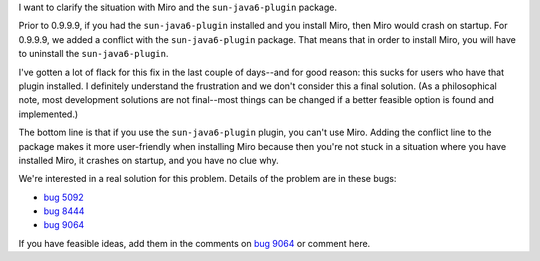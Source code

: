 .. title: miro and sun-java6-plugin conflict clarification
.. slug: miro_and_sun_java6_plugin_conflict_clarification
.. date: 2007-10-24 13:22:03
.. tags: miro, work

I want to clarify the situation with Miro and the ``sun-java6-plugin``
package.

Prior to 0.9.9.9, if you had the ``sun-java6-plugin`` installed and you
install Miro, then Miro would crash on startup. For 0.9.9.9, we added a
conflict with the ``sun-java6-plugin`` package. That means that in order
to install Miro, you will have to uninstall the ``sun-java6-plugin``.

I've gotten a lot of flack for this fix in the last couple of days--and
for good reason: this sucks for users who have that plugin installed. I
definitely understand the frustration and we don't consider this a final
solution. (As a philosophical note, most development solutions are not
final--most things can be changed if a better feasible option is found
and implemented.)

The bottom line is that if you use the ``sun-java6-plugin`` plugin, you
can't use Miro. Adding the conflict line to the package makes it more
user-friendly when installing Miro because then you're not stuck in a
situation where you have installed Miro, it crashes on startup, and you
have no clue why.

We're interested in a real solution for this problem. Details of the
problem are in these bugs:

* `bug 5092 <http://bugzilla.pculture.org/show_bug.cgi?id=5092>`__
* `bug 8444 <http://bugzilla.pculture.org/show_bug.cgi?id=8444>`__
* `bug 9064 <http://bugzilla.pculture.org/show_bug.cgi?id=9064>`__

If you have feasible ideas, add them in the comments on `bug
9064 <http://bugzilla.pculture.org/show_bug.cgi?id=9064>`__ or comment
here.
